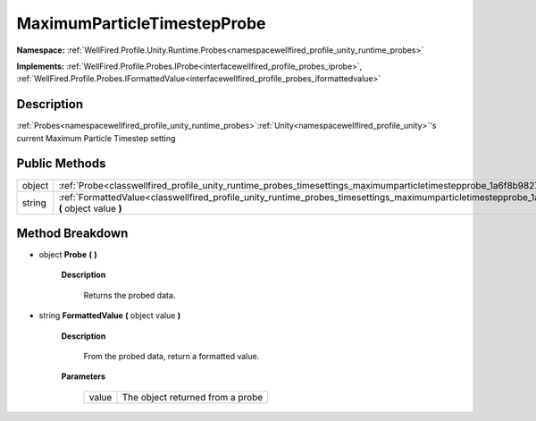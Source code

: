 .. _classwellfired_profile_unity_runtime_probes_timesettings_maximumparticletimestepprobe:

MaximumParticleTimestepProbe
=============================

**Namespace:** :ref:`WellFired.Profile.Unity.Runtime.Probes<namespacewellfired_profile_unity_runtime_probes>`

**Implements:** :ref:`WellFired.Profile.Probes.IProbe<interfacewellfired_profile_probes_iprobe>`, :ref:`WellFired.Profile.Probes.IFormattedValue<interfacewellfired_profile_probes_iformattedvalue>`


Description
------------

:ref:`Probes<namespacewellfired_profile_unity_runtime_probes>`:ref:`Unity<namespacewellfired_profile_unity>`'s current Maximum Particle Timestep setting 

Public Methods
---------------

+-------------+---------------------------------------------------------------------------------------------------------------------------------------------------------------------------+
|object       |:ref:`Probe<classwellfired_profile_unity_runtime_probes_timesettings_maximumparticletimestepprobe_1a6f8b9827964e3238a200cf8e6396259b>` **(**  **)**                        |
+-------------+---------------------------------------------------------------------------------------------------------------------------------------------------------------------------+
|string       |:ref:`FormattedValue<classwellfired_profile_unity_runtime_probes_timesettings_maximumparticletimestepprobe_1a7eb21023cbded083809e2599088d911c>` **(** object value **)**   |
+-------------+---------------------------------------------------------------------------------------------------------------------------------------------------------------------------+

Method Breakdown
-----------------

.. _classwellfired_profile_unity_runtime_probes_timesettings_maximumparticletimestepprobe_1a6f8b9827964e3238a200cf8e6396259b:

- object **Probe** **(**  **)**

    **Description**

        Returns the probed data. 

.. _classwellfired_profile_unity_runtime_probes_timesettings_maximumparticletimestepprobe_1a7eb21023cbded083809e2599088d911c:

- string **FormattedValue** **(** object value **)**

    **Description**

        From the probed data, return a formatted value. 

    **Parameters**

        +-------------+-----------------------------------+
        |value        |The object returned from a probe   |
        +-------------+-----------------------------------+
        
